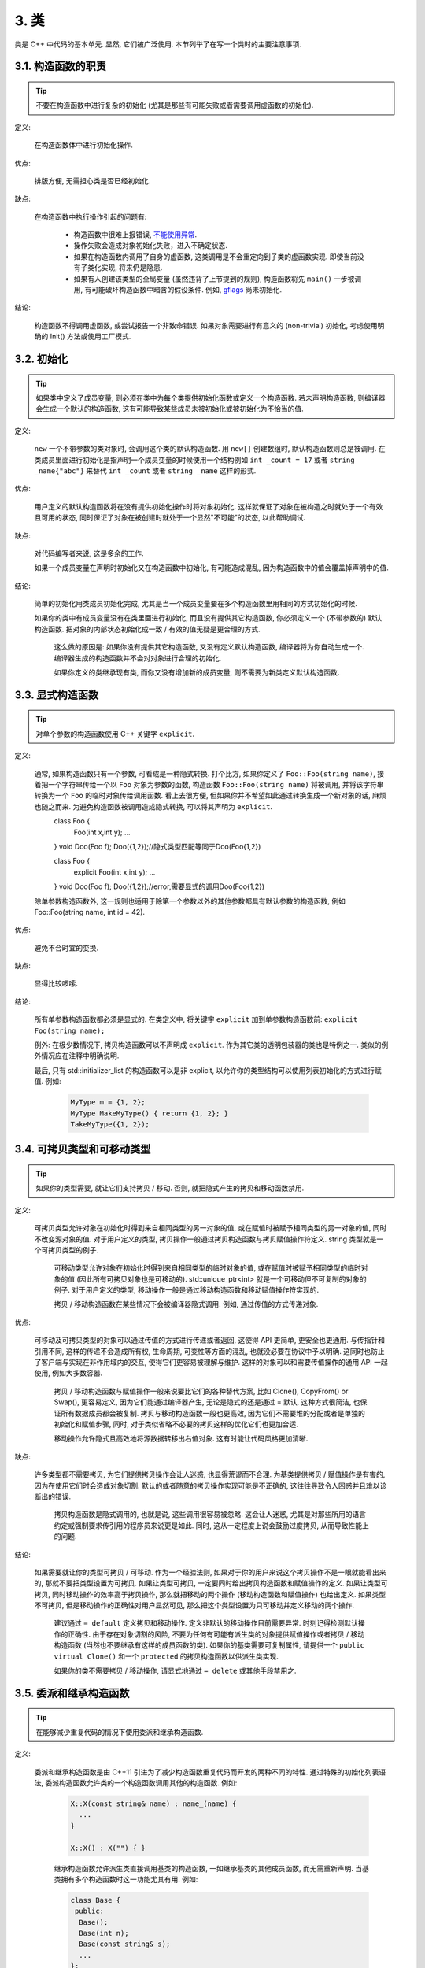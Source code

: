 3. 类
------------------------

类是 C++ 中代码的基本单元. 显然, 它们被广泛使用. 本节列举了在写一个类时的主要注意事项.

3.1. 构造函数的职责
~~~~~~~~~~~~~~~~~~~~~~~~~~~~~~~~~~~~~~~~~~~~

.. tip::

    不要在构造函数中进行复杂的初始化 (尤其是那些有可能失败或者需要调用虚函数的初始化).

定义:

    在构造函数体中进行初始化操作.

优点:

    排版方便, 无需担心类是否已经初始化.

缺点:

    在构造函数中执行操作引起的问题有:

        - 构造函数中很难上报错误, `不能使用异常 <#...>`_.
        
        - 操作失败会造成对象初始化失败，进入不确定状态.
        
        - 如果在构造函数内调用了自身的虚函数, 这类调用是不会重定向到子类的虚函数实现. 即使当前没有子类化实现, 将来仍是隐患.
        
        - 如果有人创建该类型的全局变量 (虽然违背了上节提到的规则), 构造函数将先 ``main()`` 一步被调用, 有可能破坏构造函数中暗含的假设条件. 例如, `gflags <http://code.google.com/p/google-gflags/>`_ 尚未初始化.

结论:

    构造函数不得调用虚函数, 或尝试报告一个非致命错误. 如果对象需要进行有意义的 (non-trivial) 初始化, 考虑使用明确的 Init() 方法或使用工厂模式.

3.2. 初始化
~~~~~~~~~~~~~~~~~~~~

.. tip::

    如果类中定义了成员变量, 则必须在类中为每个类提供初始化函数或定义一个构造函数. 若未声明构造函数, 则编译器会生成一个默认的构造函数, 这有可能导致某些成员未被初始化或被初始化为不恰当的值.

定义:

    ``new`` 一个不带参数的类对象时, 会调用这个类的默认构造函数. 用 ``new[]`` 创建数组时, 默认构造函数则总是被调用. 在类成员里面进行初始化是指声明一个成员变量的时候使用一个结构例如 ``int _count = 17`` 或者 ``string _name{"abc"}`` 来替代 ``int _count`` 或者 ``string _name`` 这样的形式.

优点:

    用户定义的默认构造函数将在没有提供初始化操作时将对象初始化. 这样就保证了对象在被构造之时就处于一个有效且可用的状态, 同时保证了对象在被创建时就处于一个显然"不可能"的状态, 以此帮助调试.

缺点:

    对代码编写者来说, 这是多余的工作.
    
    如果一个成员变量在声明时初始化又在构造函数中初始化, 有可能造成混乱, 因为构造函数中的值会覆盖掉声明中的值.

结论:

    简单的初始化用类成员初始化完成, 尤其是当一个成员变量要在多个构造函数里用相同的方式初始化的时候.

    如果你的类中有成员变量没有在类里面进行初始化, 而且没有提供其它构造函数, 你必须定义一个 (不带参数的) 默认构造函数. 把对象的内部状态初始化成一致 / 有效的值无疑是更合理的方式.
    
	这么做的原因是: 如果你没有提供其它构造函数, 又没有定义默认构造函数, 编译器将为你自动生成一个. 编译器生成的构造函数并不会对对象进行合理的初始化.
	
	如果你定义的类继承现有类, 而你又没有增加新的成员变量, 则不需要为新类定义默认构造函数.

3.3. 显式构造函数
~~~~~~~~~~~~~~~~~~~~~~~~~~~~~~~~~~~~~~~~

.. tip::
    对单个参数的构造函数使用 C++ 关键字 ``explicit``.

定义:

    通常, 如果构造函数只有一个参数, 可看成是一种隐式转换. 打个比方, 如果你定义了 ``Foo::Foo(string name)``, 接着把一个字符串传给一个以 ``Foo`` 对象为参数的函数, 构造函数 ``Foo::Foo(string name)`` 将被调用, 并将该字符串转换为一个 ``Foo`` 的临时对象传给调用函数. 看上去很方便, 但如果你并不希望如此通过转换生成一个新对象的话, 麻烦也随之而来. 为避免构造函数被调用造成隐式转换, 可以将其声明为 ``explicit``.
    	.. code-block:: c++
    	
	class Foo {
		Foo(int x,int y);
		...
	}
	void Doo(Foo f);
	Doo({1,2});//隐式类型匹配等同于Doo(Foo{1,2})
	
	.. code-block:: c++
	class Foo {
		explicit Foo(int x,int y);
		...
	}
	void Doo(Foo f);
	Doo({1,2});//error,需要显式的调用Doo(Foo{1,2})
	
    除单参数构造函数外, 这一规则也适用于除第一个参数以外的其他参数都具有默认参数的构造函数, 例如 Foo::Foo(string name, int id = 42).

优点:

    避免不合时宜的变换.

缺点:

    显得比较啰嗦.
    
结论:

    所有单参数构造函数都必须是显式的. 在类定义中, 将关键字 ``explicit`` 加到单参数构造函数前: ``explicit Foo(string name);``

    例外: 在极少数情况下, 拷贝构造函数可以不声明成 ``explicit``. 作为其它类的透明包装器的类也是特例之一. 类似的例外情况应在注释中明确说明.
    
    最后, 只有 std::initializer_list 的构造函数可以是非 explicit, 以允许你的类型结构可以使用列表初始化的方式进行赋值. 例如:
    
        .. code-block:: c++
        
            MyType m = {1, 2};
            MyType MakeMyType() { return {1, 2}; }
            TakeMyType({1, 2});	

.. _copy-constructors:

3.4. 可拷贝类型和可移动类型
~~~~~~~~~~~~~~~~~~~~~~~~~~~~~~~~~~~~~~~~~~~~~~~~~~~~~~~~~~~~

.. tip::

    如果你的类型需要, 就让它们支持拷贝 / 移动. 否则, 就把隐式产生的拷贝和移动函数禁用.

定义:

    可拷贝类型允许对象在初始化时得到来自相同类型的另一对象的值, 或在赋值时被赋予相同类型的另一对象的值, 同时不改变源对象的值. 对于用户定义的类型, 拷贝操作一般通过拷贝构造函数与拷贝赋值操作符定义. string 类型就是一个可拷贝类型的例子.
    
	可移动类型允许对象在初始化时得到来自相同类型的临时对象的值, 或在赋值时被赋予相同类型的临时对象的值 (因此所有可拷贝对象也是可移动的). std::unique_ptr<int> 就是一个可移动但不可复制的对象的例子. 对于用户定义的类型, 移动操作一般是通过移动构造函数和移动赋值操作符实现的.
	
	拷贝 / 移动构造函数在某些情况下会被编译器隐式调用. 例如, 通过传值的方式传递对象.

优点:

    可移动及可拷贝类型的对象可以通过传值的方式进行传递或者返回, 这使得 API 更简单, 更安全也更通用. 与传指针和引用不同, 这样的传递不会造成所有权, 生命周期, 可变性等方面的混乱, 也就没必要在协议中予以明确. 这同时也防止了客户端与实现在非作用域内的交互, 使得它们更容易被理解与维护. 这样的对象可以和需要传值操作的通用 API 一起使用, 例如大多数容器.
    
	拷贝 / 移动构造函数与赋值操作一般来说要比它们的各种替代方案, 比如 Clone(), CopyFrom() or Swap(), 更容易定义, 因为它们能通过编译器产生, 无论是隐式的还是通过 = 默认. 这种方式很简洁, 也保证所有数据成员都会被复制. 拷贝与移动构造函数一般也更高效, 因为它们不需要堆的分配或者是单独的初始化和赋值步骤, 同时, 对于类似省略不必要的拷贝这样的优化它们也更加合适.
	
	移动操作允许隐式且高效地将源数据转移出右值对象. 这有时能让代码风格更加清晰.

缺点:

    许多类型都不需要拷贝, 为它们提供拷贝操作会让人迷惑, 也显得荒谬而不合理. 为基类提供拷贝 / 赋值操作是有害的, 因为在使用它们时会造成对象切割. 默认的或者随意的拷贝操作实现可能是不正确的, 这往往导致令人困惑并且难以诊断出的错误.
    
	拷贝构造函数是隐式调用的, 也就是说, 这些调用很容易被忽略. 这会让人迷惑, 尤其是对那些所用的语言约定或强制要求传引用的程序员来说更是如此. 同时, 这从一定程度上说会鼓励过度拷贝, 从而导致性能上的问题.

结论:

    如果需要就让你的类型可拷贝 / 可移动. 作为一个经验法则, 如果对于你的用户来说这个拷贝操作不是一眼就能看出来的, 那就不要把类型设置为可拷贝. 如果让类型可拷贝, 一定要同时给出拷贝构造函数和赋值操作的定义. 如果让类型可拷贝, 同时移动操作的效率高于拷贝操作, 那么就把移动的两个操作 (移动构造函数和赋值操作) 也给出定义. 如果类型不可拷贝, 但是移动操作的正确性对用户显然可见, 那么把这个类型设置为只可移动并定义移动的两个操作.
    
	建议通过 ``= default`` 定义拷贝和移动操作. 定义非默认的移动操作目前需要异常. 时刻记得检测默认操作的正确性.
	由于存在对象切割的风险, 不要为任何有可能有派生类的对象提供赋值操作或者拷贝 / 移动构造函数 (当然也不要继承有这样的成员函数的类). 如果你的基类需要可复制属性, 请提供一个 ``public virtual Clone()`` 和一个 ``protected`` 的拷贝构造函数以供派生类实现.
	
	如果你的类不需要拷贝 / 移动操作, 请显式地通过 ``= delete`` 或其他手段禁用之.


3.5. 委派和继承构造函数
~~~~~~~~~~~~~~~~~~~~~~~~~~~~~~~~~~~~~~~~~~

.. tip::

    在能够减少重复代码的情况下使用委派和继承构造函数.
    
定义:

    委派和继承构造函数是由 C++11 引进为了减少构造函数重复代码而开发的两种不同的特性. 通过特殊的初始化列表语法, 委派构造函数允许类的一个构造函数调用其他的构造函数. 例如:
    
        .. code-block:: c++
        
            X::X(const string& name) : name_(name) {
              ...
            }
            
            X::X() : X("") { }

	继承构造函数允许派生类直接调用基类的构造函数, 一如继承基类的其他成员函数, 而无需重新声明. 当基类拥有多个构造函数时这一功能尤其有用. 例如:
	
        .. code-block:: c++
        
            class Base {
             public:
              Base();
              Base(int n);
              Base(const string& s);
              ...
            };
            
            class Derived : public Base {
             public:
              using Base::Base;  // Base's constructors are redeclared here.
            };

    如果派生类的构造函数只是调用基类的构造函数而没有其他行为时, 这一功能特别有用.
    
优点:

	委派和继承构造函数可以减少冗余代码, 提高可读性.
	委派构造函数对 Java 程序员来说并不陌生.
	
缺点:

	使用辅助函数可以预估出委派构造函数的行为.
	如果派生类和基类相比引入了新的成员变量, 继承构造函数就会让人迷惑, 因为基类并不知道这些新的成员变量的存在.
	
结论:
	
	只在能够减少冗余代码, 提高可读性的前提下使用委派和继承构造函数. 如果派生类有新的成员变量, 那么使用继承构造函数时要小心. 只有在在派生类中对成员变量使用了类内部初始化的情况下,才继承构造函数.
	
.. _structs_vs_classes:	
3.6. 结构体 VS. 类
~~~~~~~~~~~~~~~~~~~~~~~~~~~~~~~~~~~~~~~~

.. tip::

	仅当只有数据时使用 struct, 其它一概使用 class.

说明:

	在 C++ 中 struct 和 class 关键字几乎含义一样. 我们为这两个关键字添加我们自己的语义理解, 以便未定义的数据类型选择合适的关键字.
	
	struct 用来定义包含数据的被动式对象, 也可以包含相关的常量, 但除了存取数据成员之外, 没有别的函数功能. 并且存取功能是通过直接访问位域, 而非函数调用. 除了构造函数, 析构函数, Initialize(), Reset(), Validate() 等类似的函数外, 不能提供其它功能的函数.
	
	如果需要更多的函数功能, class 更适合. 如果拿不准, 就用 class.
	
	为了和 STL 保持一致, 对于仿函数和 trait 特性可以不用 class 而是使用 struct.
	
	注意: 类和结构体的成员变量使用不同的命名规则.

.. _inheritance:

3.7. 继承
~~~~~~~~~~~~~~~~~~~~

.. tip::

    使用组合 (composition, YuleFox 注: 这一点也是 GoF 在 <<Design Patterns>> 里反复强调的) 常常比使用继承更合理. 如果使用继承的话, 定义为 ``public`` 继承.

定义:

    当子类继承基类时, 子类包含了父基类所有数据及操作的定义. C++ 实践中, 继承主要用于实现两个目的: 实现继承 (implementation inheritance), 子类继承父类的实现代码; 接口继承 (interface inheritance), 子类仅继承父类的方法名称.

优点:

    实现继承通过原封不动的复用基类代码减少了代码量. 由于继承是在编译时声明, 程序员和编译器都可以理解相应操作并发现错误. 从编程角度而言, 接口继承是用来强制类输出特定的 API. 在类没有实现 API 中某个必须的方法时, 编译器同样会发现并报告错误.

缺点:

    对于实现继承, 由于子类的实现代码散布在父类和子类间之间, 要理解其实现变得更加困难. 子类不能重写父类的非虚函数, 当然也就不能修改其实现. 基类也可能定义了一些数据成员, 还要区分基类的实际布局.

结论:

    所有继承必须是 ``public`` 的. 如果你想使用私有继承, 你应该替换成把基类的实例作为成员对象的方式.

    不要过度使用实现继承. 组合常常更合适一些. 尽量做到只在 "是一个" ("is-a", YuleFox 注: 其他 "has-a" 情况下请使用组合) 的情况下使用继承: 如果 ``Bar`` 的确 "是一种" Foo, ``Bar`` 才能继承 ``Foo``.

    必要的话, 析构函数声明为 ``virtual``. 如果你的类有虚函数, 则析构函数也应该为虚函数. 注意 `数据成员在任何情况下都必须是私有的 <....>`_.

    当重载一个虚函数, 在衍生类中把它明确的声明为 ``virtual``. 理论依据: 如果省略 ``virtual`` 关键字, 代码阅读者不得不检查所有父类, 以判断该函数是否是虚函数.

.. _multiple-inheritance:

3.8. 多重继承
~~~~~~~~~~~~~~~~~~~~~~~~~~~~~~~~~~~~~~~~~~

.. tip::

    真正需要用到多重实现继承的情况少之又少. 只在以下情况我们才允许多重继承: 最多只有一个基类是非抽象类; 其它基类都是以 ``Interface`` 为后缀的 :ref:`纯接口类 <interface>`.

定义:

    多重继承允许子类拥有多个基类. 要将作为 *纯接口* 的基类和具有 *实现* 的基类区别开来.

优点:

    相比单继承 (见 :ref:`继承 <inheritance>`), 多重实现继承可以复用更多的代码.

缺点:

    真正需要用到多重 *实现* 继承的情况少之又少. 多重实现继承看上去是不错的解决方案, 但你通常也可以找到一个更明确, 更清晰的不同解决方案.

结论:

    只有当所有父类除第一个外都是 :ref:`纯接口类 <interface>` 时, 才允许使用多重继承. 为确保它们是纯接口, 这些类必须以 ``Interface`` 为后缀.

.. note::

    关于该规则, Windows 下有个 :ref:`特例 <windows-code>`.

.. _interface:

3.9. 接口
~~~~~~~~~~~~~~~~~~~~~~~~~~~~~~~~~~~~~~~~~~

.. tip::

    接口是指满足特定条件的类, 这些类以 ``Interface`` 为后缀 (不强制).

定义:

    当一个类满足以下要求时, 称之为纯接口:

        - 只有纯虚函数 ("``=0``") 和静态函数 (除了下文提到的析构函数).
        - 没有非静态数据成员.
        - 没有定义任何构造函数. 如果有, 也不能带有参数, 并且必须为 ``protected``.
        - 如果它是一个子类, 也只能从满足上述条件并以 ``Interface`` 为后缀的类继承.

    接口类不能被直接实例化, 因为它声明了纯虚函数. 为确保接口类的所有实现可被正确销毁, 必须为之声明虚析构函数 (作为上述第 1 条规则的特例, 析构函数不能是纯虚函数). 具体细节可参考 Stroustrup 的 *The C++ Programming Language, 4rd edition* 第 17.2.5 节.

优点:

    以 ``Interface`` 为后缀可以提醒其他人不要为该接口类增加函数实现或非静态数据成员. 这一点对于 :ref:`多重继承 <multiple-inheritance>` 尤其重要. 另外, 对于 Java 程序员来说, 接口的概念已是深入人心.

缺点:

    ``Interface`` 后缀增加了类名长度, 为阅读和理解带来不便. 同时，接口特性作为实现细节不应暴露给用户.

结论:

    只有在满足上述需要时, 类才以 ``Interface`` 结尾, 但反过来, 满足上述需要的类未必一定以 ``Interface`` 结尾.

3.10. 运算符重载
~~~~~~~~~~~~~~~~~~~~~~~~~~~~~~~~~~~~~~~~~~

.. tip::

    明智的使用重载，不要使用自定义字面常量。
定义:

    一个类可以定义诸如 ``+`` 和 ``/`` 等运算符, 使自定义类可以像内建类型一样直接操作。operator关键字也容许自定义字面常量以及显性的类型转换。
    
优点:

    使代码看上去更加直观, 类表现的和内建类型 (如 ``int``) 行为一致. 重载运算符使 ``Equals()``, ``Add()`` 等函数名黯然失色. 为了使一些模板函数正确工作, 你可能必须定义运算符重载.

缺点:

    虽然操作符重载令代码更加直观, 但也有一些不足:

    - 混淆视听, 让你误以为一些耗时的操作和操作内建类型一样轻巧.
    - 更难定位重载运算符的调用点, 查找 ``Equals()`` 显然比对应的 ``==`` 调用点要容易的多.
    - 有的运算符可以对指针进行操作, 容易导致 bug. ``Foo + 4`` 做的是一件事, 而 ``&Foo + 4`` 可能做的是完全不同的另一件事. 对于二者, 编译器都不会报错, 使其很难调试;
    - 大量的使用运算符重载会导致晦涩难懂的代码，尤其是其用法不循常规的时候
    - 自定义字面值会导致连很有经验的C++程序员都感到很不习惯的语法形式
    重载还有令你吃惊的副作用. 比如, 重载了 ``operator&`` 的类不能被前置声明.

结论:
    只有在意义非常明确，自然，且同其常规用法一致的情况下使用运算符重载。
    
    只在自己定义类型上使用operator，且其应该与类型定在处在一个头文件，一个源文件，一个名字空间内以避免相同符号的不同定义的混杂。由于模板中具体类型是不确定的，如果定义operators则得考虑到所有类型参数，这很难办到，所有如果可能避免在模板中定义operators。当定义operator的时候与其密切相关的operator也需要定义，比如如果定义了==则应该相应的有!==的定义，如果定义了<,则>的定义也应该与其一致。
    
    不要定义&&, ||, , (comma), 或 unary &，不要定义""即不定义用户自定义字面常量。
    
    传统还是应该将==,=,<<重载，而不是自己定义一套类型，比如定义为Equals，CopyFrom，PrintTo。反过来讲不应该单单只是为了标准库的需要而重载运算符。比如自定义的类型并不能进行比较，为了使用std:set而定义``operator <``,应该额外自定义比较器。
    
    一般不要重载运算符. 尤其是赋值操作 (``operator=``) 比较诡异, 应避免重载. 如果需要的话, 可以定义类似 ``Equals()``, ``CopyFrom()`` 等函数.

    然而, 极少数情况下可能需要重载运算符以便与模板或 "标准" C++ 类互操作 (如 ``operator<<(ostream&, const T&)``). 只有被证明是完全合理的才能重载, 但你还是要尽可能避免这样做. 尤其是不要仅仅为了在 STL 容器中用作键值就重载 ``operator==`` 或 ``operator<``; 相反, 你应该在声明容器的时候, 创建相等判断和大小比较的仿函数类型.

    有些 STL 算法确实需要重载 ``operator==`` 时, 你可以这么做, 记得别忘了在文档中说明原因.

    参考 :ref:`拷贝构造函数 <copy-constructors>` 和 :ref:`函数重载 <function-overloading>`.

3.11. 存取控制
~~~~~~~~~~~~~~~~~~~~~~~~~~~~~~~~~~~~~~~~~~

.. tip::

    将 *所有* 数据成员声明为 ``private``, 除非其是静态常量。For technical reasons, we allow data members of a test fixture class to be protected when using Google Test)。
    
.. _declaration-order:

3.11. 声明顺序
~~~~~~~~~~~~~~~~~~~~~~~~~~~~~~~~~~~~~~~~~~

.. tip::
    
    将相似的声明放在一起，public类型的放在开头
    
    在类中使用特定的声明顺序: ``public:`` 在 ``private:`` 之前, 成员函数在数据成员 (变量) 前;

类的访问控制区段的声明顺序依次为: ``public:``, ``protected:``, ``private:``. 如果某区段没内容, 可以不声明.

每个区段内的声明通常按以下顺序:

    - 类型声明，如 ``typedefs`` using 以及枚举
    - 常量
    - 工厂函数
    - 构造函数
    - 赋值运算符
    - 析构函数
    - 成员函数, 含静态成员函数
    - 数据成员, 含静态数据成员

友元声明应该放在 private 区段. 如果用宏 DISALLOW_COPY_AND_ASSIGN 禁用拷贝和赋值, 应当将其置于 private 区段的末尾, 也即整个类声明的末尾. 参见可拷贝类型和可移动类型.

``.cpp`` 文件中函数的定义应尽可能和声明顺序一致.

不要在类定义中内联大型函数. 通常, 只有那些没有特别意义或性能要求高, 并且是比较短小的函数才能被定义为内联函数. 更多细节参考 :ref:`内联函数 <inline-functions>`.



译者 (YuleFox) 笔记
~~~~~~~~~~~~~~~~~~~~~~~~~~~~~~~~~~~~~~~~~~~~~~~~~~~~~~~~~~~~~~~~

#. 不在构造函数中做太多逻辑相关的初始化;
#. 编译器提供的默认构造函数不会对变量进行初始化, 如果定义了其他构造函数, 编译器不再提供, 需要编码者自行提供默认构造函数;
#. 为避免隐式转换, 需将单参数构造函数声明为 ``explicit``;
#. 为避免拷贝构造函数, 赋值操作的滥用和编译器自动生成, 可将其声明为 ``private`` 且无需实现;
#. 仅在作为数据集合时使用 ``struct``;
#. 组合 > 实现继承 > 接口继承 > 私有继承, 子类重载的虚函数也要声明 ``virtual`` 关键字, 虽然编译器允许不这样做;
#. 避免使用多重继承, 使用时, 除一个基类含有实现外, 其他基类均为纯接口;
#. 接口类类名以 ``Interface`` 为后缀, 除提供带实现的虚析构函数, 静态成员函数外, 其他均为纯虚函数, 不定义非静态数据成员, 不提供构造函数, 提供的话，声明为 ``protected``;
#. 为降低复杂性, 尽量不重载操作符, 模板, 标准类中使用时提供文档说明;
#. 存取函数一般内联在头文件中;
#. 声明次序: ``public`` -> ``protected`` -> ``private``;

